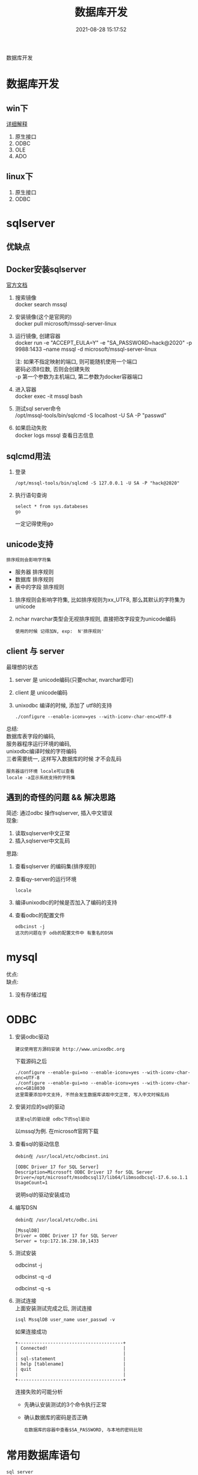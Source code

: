 #+TITLE: 数据库开发
#+DATE: 2021-08-28 15:17:52
#+HUGO_CATEGORIES:
#+HUGO_TAGS: 
#+HUGO_DRAFT: false
#+hugo_auto_set_lastmod: t
#+OPTIONS: ^:nil
#+OPTIONS: \n:t

数据库开发
#+hugo: more

* 数据库开发  
** win下
   [[https://www.bbsmax.com/A/kjdwDq7wzN/][详细解释]]
   1. 原生接口
   2. ODBC
   3. OLE
   4. ADO
** linux下
   1. 原生接口
   2. ODBC
* sqlserver
** 优缺点
** Docker安装sqlserver
   [[https://docs.microsoft.com/zh-cn/sql/linux/quickstart-install-connect-docker?view=sql-server-2017&pivots=cs1-bash][官方文档]]
   1. 搜索镜像 
      docker search mssql
   2. 安装镜像(这个是官网的)
      docker pull microsoft/mssql-server-linux
   3. 运行镜像, 创建容器
      docker run -e "ACCEPT_EULA=Y" -e "SA_PASSWORD=hack@2020" -p 9988:1433 --name mssql -d microsoft/mssql-server-linux
      
      注: 如果不指定映射的端口, 则可能随机使用一个端口
          密码必须8位数, 否则会创建失败
	  -p 第一个参数为主机端口, 第二参数为docker容器端口
   4. 进入容器
      docker exec -it mssql bash
   5. 测试sql server命令
      /opt/mssql-tools/bin/sqlcmd -S localhost -U SA -P "passwd"
   6. 如果启动失败
      docker logs mssql 查看日志信息
** sqlcmd用法
   1. 登录
      : /opt/mssql-tools/bin/sqlcmd -S 127.0.0.1 -U SA -P "hack@2020"
   2. 执行语句查询
      : select * from sys.databeses
      : go
      一定记得使用go
** unicode支持
   : 排序规则会影响字符集
   - 服务器 排序规则
   - 数据库 排序规则
   - 表中的字段 排序规则


   1. 排序规则会影响字符集, 比如排序规则为xx_UTF8, 那么其默认的字符集为unicode
   2. nchar nvarchar类型会无视排序规则, 直接把改字段变为unicode编码
      : 使用的时候 记得加N, exp:  N'排序规则'
** client 与 server
   最理想的状态
   1. server 是 unicode编码(只要nchar, nvarchar即可)
   2. client 是 unicode编码
   3. unixodbc 编译的时候, 添加了 utf8的支持
      : ./configure --enable-iconv=yes --with-iconv-char-enc=UTF-8

   总结:
   数据库表字段的编码, 
   服务器程序运行环境的编码,
   unixodbc编译时候的字符编码 
   三者需要统一, 这样写入数据库的时候 才不会乱码

   : 服务器运行环境 locale可以查看
   : locale -a显示系统支持的字符集
** 遇到的奇怪的问题 && 解决思路
   简述: 通过odbc 操作sqlserver, 插入中文错误
   现象:
   1) 读取sqlserver中文正常
   2) 插入sqlserver中文乱码
   思路:
   1) 查看sqlserver 的编码集(排序规则)
   2) 查看qy-server的运行环境
      : locale
   3) 编译unixodbc的时候是否加入了编码的支持
   4) 查看odbc的配置文件
      : odbcinst -j
      : 这次的问题在于 odb的配置文件中 有重名的DSN
      
   
* mysql
   优点:
   缺点:
   1. 没有存储过程


* ODBC
  1. 安装odbc驱动 
     : 建议使用官方源码安装 http://www.unixodbc.org
     下载源码之后
     : ./configure --enable-gui=no --enable-iconv=yes --with-iconv-char-enc=UTF-8
     : ./configure --enable-gui=no --enable-iconv=yes --with-iconv-char-enc=GB18030
     : 这里需要添加中文支持, 不然会发生数据库读取中文正常, 写入中文时候乱码
  2. 安装对应的sql的驱动
     : 这里sql的驱动是 odbc下的sql驱动
     以mssql为例. 在microsoft官网下载
  3. 查看sql的驱动信息
     : debin在 /usr/local/etc/odbcinst.ini
     #+BEGIN_EXAMPLE
     [ODBC Driver 17 for SQL Server]
     Description=Microsoft ODBC Driver 17 for SQL Server
     Driver=/opt/microsoft/msodbcsql17/lib64/libmsodbcsql-17.6.so.1.1
     UsageCount=1
     #+END_EXAMPLE
     说明sql的驱动安装成功
  4. 编写DSN
     : debin在 /usr/local/etc/odbc.ini
     #+BEGIN_EXAMPLE
     [MssqlDB]
     Driver = ODBC Driver 17 for SQL Server
     Server = tcp:172.16.238.10,1433
     #+END_EXAMPLE

  5. 测试安装
     #+BEGIN_EXAMPLE sh
     # 查看odbc是否已经安装
     odbcinst -j

     # 查看驱动是否安装 odbcinst.ini
     odbcinst -q -d

     # 查看源是否安装 odbc.init
     odbcinst -q -s
     #+END_EXAMPLE
  6. 测试连接
     上面安装测试完成之后, 测试连接
     #+BEGIN_EXAMPLE
     isql MssqlDB user_name user_passwd -v 
     #+END_EXAMPLE
     
     如果连接成功
     #+BEGIN_EXAMPLE
     +---------------------------------------+
     | Connected!                            |
     |                                       |
     | sql-statement                         |
     | help [tablename]                      |
     | quit                                  |
     |                                       |
     +---------------------------------------+
     #+END_EXAMPLE
     
     连接失败的可能分析
     - 先确认安装测试的3个命令执行正常
     - 确认数据库的密码是否正确
       : 在数据库的容器中查看$SA_PASSWORD, 与本地的密码比较
  
  
* 常用数据库语句
  : sql server

  1. 查询sql版本
     #+BEGIN_EXAMPLE
     select @@version
     go
     #+END_EXAMPLE

  2. 查询支持的字符集
     : 只有2019版本 才支付utf-8字符集
     #+BEGIN_EXAMPLE
     select * from ::fn_helpcollations()
     go
     #+END_EXAMPLE
     
     查询当前系统的排序规则
     : SELECT SERVERPROPERTY('Collation')

     查询排序规则的字符集
     : SELECT COLLATIONPROPERTY('Chinese_PRC_Stroke_CI_AI_KS_WS', 'CodePage')
     #+BEGIN_EXAMPLE
     936 简体中文GBK 
     950 繁体中文BIG5 
     437 美国/加拿大英语 
     932 日文 
     949 韩文 
     866 俄文 
     65001 unicode UFT-8
     #+END_EXAMPLE

  3. 查询所有的库
     #+BEGIN_EXAMPLE
     select * from sys.databeses order by name
     go
     #+END_EXAMPLE
     有时候显示的数据太多, 我们可以只显示需要的比如
     #+BEGIN_EXAMPLE
     select name from sys.databeses order by name
     go
     #+END_EXAMPLE
  4. 查询当前数据库所有表
     1) 方法一
	#+BEGIN_EXAMPLE
	select * from sys.objects where type='U'
	go
	#+END_EXAMPLE
	--XType='U':表示所有用户表; 
	--XType='S':表示所有系统表;
     2) 方法二
	#+BEGIN_EXAMPLE
	select * from sys.tables
	go
	#+END_EXAMPLE
  5. 查询表中所有的字段
     SELECT * FROM SysColumns WHERE id=Object_Id('TableName');




SELECT COLLATIONPROPERTY('Chinese_PRC_CS_AS_WS', 'CodePage')

SELECT COLLATIONPROPERTY('Chinese_PRC_90_CI_AS_SC_UTF8', 'CodePage')
SELECT COLLATIONPROPERTY('Latin1_General_100_CI_AI_SC_UTF8', 'CodePage')
SELECT COLLATIONPROPERTY('SQL_Latin1_General_CP1_CI_AS', 'CodePage')
SELECT COLLATIONPROPERTY('Chinese_Simplified_Stroke_Order_100_CI_AI', 'CodePage')
